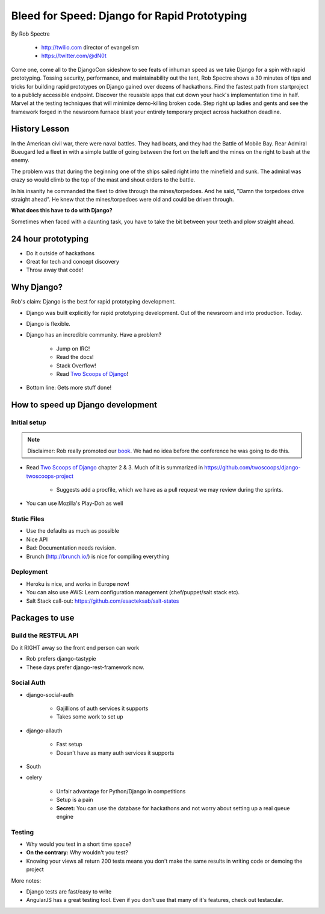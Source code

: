 ==================================================
Bleed for Speed: Django for Rapid Prototyping
==================================================

By Rob Spectre

    * http://twilio.com director of evangelism
    * https://twitter.com/@dN0t

Come one, come all to the DjangoCon sideshow to see feats of inhuman speed as we take Django for a spin with rapid prototyping. Tossing security, performance, and maintainability out the tent, Rob Spectre shows a 30 minutes of tips and tricks for building rapid prototypes on Django gained over dozens of hackathons. Find the fastest path from startproject to a publicly accessible endpoint. Discover the reusable apps that cut down your hack's implementation time in half. Marvel at the testing techniques that will minimize demo-killing broken code. Step right up ladies and gents and see the framework forged in the newsroom furnace blast your entirely temporary project across hackathon deadline.

History Lesson
=====================

In the American civil war, there were naval battles. They had boats, and they had the Battle of Mobile Bay. Rear Admiral Bueugard led a fleet in with a simple battle of going between the fort on the left and the mines on the right to bash at the enemy. 

The problem was that during the beginning one of the ships sailed right into the minefield and sunk. The admiral was crazy so would climb to the top of the mast and shout orders to the battle.

In his insanity he commanded the fleet to drive through the mines/torpedoes. And he said, "Damn the torpedoes drive straight ahead". He knew that the mines/torpedoes were old and could be driven through.

**What does this have to do with Django?**

Sometimes when faced with a daunting task, you have to take the bit between your teeth and plow straight ahead.

24 hour prototyping
====================

* Do it outside of hackathons
* Great for tech and concept discovery
* Throw away that code!

Why Django?
================

Rob's claim: Django is the best for rapid prototyping development.

* Django was built explicitly for rapid prototyping development. Out of the newsroom and into production. Today.
* Django is flexible. 
* Django has an incredible community. Have a problem? 

    * Jump on IRC!
    * Read the docs!
    * Stack Overflow!
    * Read `Two Scoops of Django`_!
    
* Bottom line: Gets more stuff done!

How to speed up Django development
==================================

Initial setup
--------------

.. note:: Disclaimer: Rob really promoted our book_. We had no idea before the conference he was going to do this.

* Read `Two Scoops of Django`_ chapter 2 & 3. Much of it is summarized in https://github.com/twoscoops/django-twoscoops-project

    * Suggests add a procfile, which we have as a pull request we may review during the sprints.
    
* You can use Mozilla's Play-Doh as well

Static Files
--------------

* Use the defaults as much as possible
* Nice API
* Bad: Documentation needs revision.
* Brunch (http://brunch.io/) is nice for compiling everything

Deployment
------------

* Heroku is nice, and works in Europe now!
* You can also use AWS: Learn configuration management (chef/puppet/salt stack etc).
* Salt Stack call-out: https://github.com/esacteksab/salt-states 

Packages to use
==================

Build the RESTFUL API
-----------------------

Do it RIGHT away so the front end person can work

* Rob prefers django-tastypie
* These days prefer django-rest-framework now.

Social Auth
-------------

* django-social-auth

    * Gajillions of auth services it supports
    * Takes some work to set up

* django-allauth

    * Fast setup
    * Doesn't have as many auth services it supports
    
* South
* celery

    * Unfair advantage for Python/Django in competitions
    * Setup is a pain
    * **Secret:** You can use the database for hackathons and not worry about setting up a real queue engine
    
Testing
--------

* Why would you test in a short time space?
* **On the contrary:** Why wouldn't you test?
* Knowing your views all return 200 tests means you don't make the same results in writing code or demoing the project

More notes:

* Django tests are fast/easy to write
* AngularJS has a great testing tool. Even if you don't use that many of it's features, check out testacular.
    
.. _`Two Scoops of Django`: https://2scoops.org
.. _book: https://2scoops.org    